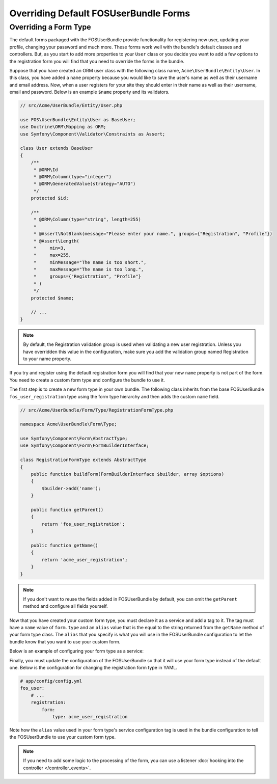 Overriding Default FOSUserBundle Forms
======================================

Overriding a Form Type
----------------------

The default forms packaged with the FOSUserBundle provide functionality for
registering new user, updating your profile, changing your password and
much more. These forms work well with the bundle's default classes and controllers.
But, as you start to add more properties to your ``User``
class or you decide you want to add a few options to the registration form you
will find that you need to override the forms in the bundle.

Suppose that you have created an ORM user class with the following class name,
``Acme\UserBundle\Entity\User``. In this class, you have added a ``name`` property
because you would like to save the user's name as well as their username and
email address. Now, when a user registers for your site they should enter in their
name as well as their username, email and password. Below is an example ``$name``
property and its validators.

.. code-block:: php

    // src/Acme/UserBundle/Entity/User.php

    use FOS\UserBundle\Entity\User as BaseUser;
    use Doctrine\ORM\Mapping as ORM;
    use Symfony\Component\Validator\Constraints as Assert;

    class User extends BaseUser
    {
        /**
         * @ORM\Id
         * @ORM\Column(type="integer")
         * @ORM\GeneratedValue(strategy="AUTO")
         */
        protected $id;

        /**
         * @ORM\Column(type="string", length=255)
         *
         * @Assert\NotBlank(message="Please enter your name.", groups={"Registration", "Profile"})
         * @Assert\Length(
         *     min=3,
         *     max=255,
         *     minMessage="The name is too short.",
         *     maxMessage="The name is too long.",
         *     groups={"Registration", "Profile"}
         * )
         */
        protected $name;

        // ...
    }

.. note::

    By default, the Registration validation group is used when validating a new
    user registration. Unless you have overridden this value in the configuration,
    make sure you add the validation group named Registration to your name property.

If you try and register using the default registration form you will find that
your new ``name`` property is not part of the form. You need to create a custom
form type and configure the bundle to use it.

The first step is to create a new form type in your own bundle. The following
class inherits from the base FOSUserBundle ``fos_user_registration`` type using
the form type hierarchy and then adds the custom ``name`` field.

.. code-block:: php

    // src/Acme/UserBundle/Form/Type/RegistrationFormType.php

    namespace Acme\UserBundle\Form\Type;

    use Symfony\Component\Form\AbstractType;
    use Symfony\Component\Form\FormBuilderInterface;

    class RegistrationFormType extends AbstractType
    {
        public function buildForm(FormBuilderInterface $builder, array $options)
        {
            $builder->add('name');
        }

        public function getParent()
        {
            return 'fos_user_registration';
        }

        public function getName()
        {
            return 'acme_user_registration';
        }
    }


.. note::

    If you don't want to reuse the fields added in FOSUserBundle by default,
    you can omit the ``getParent`` method and configure all fields yourself.

Now that you have created your custom form type, you must declare it as a service
and add a tag to it. The tag must have a ``name`` value of ``form.type`` and an ``alias``
value that is the equal to the string returned from the ``getName`` method of your
form type class. The ``alias`` that you specify is what you will use in the FOSUserBundle
configuration to let the bundle know that you want to use your custom form.

Below is an example of configuring your form type as a service:

.. configuration-block::

    .. code-block:: yaml

        # src/Acme/UserBundle/Resources/config/services.yml
        services:
            acme_user.registration.form.type:
                class: Acme\UserBundle\Form\Type\RegistrationFormType
                tags:
                    - { name: form.type, alias: acme_user_registration }

    .. code-block:: xml

        <!-- src/Acme/UserBundle/Resources/config/services.xml -->
        <?xml version="1.0" encoding="UTF-8" ?>

        <container xmlns="http://symfony.com/schema/dic/services"
            xmlns:xsi="http://www.w3.org/2001/XMLSchema-instance"
            xsi:schemaLocation="http://symfony.com/schema/dic/services http://symfony.com/schema/dic/services/services-1.0.xsd">

            <services>

                <service id="acme_user.registration.form.type" class="Acme\UserBundle\Form\Type\RegistrationFormType">
                    <tag name="form.type" alias="acme_user_registration" />
                </service>

            </services>

        </container>

Finally, you must update the configuration of the FOSUserBundle so that it will
use your form type instead of the default one. Below is the configuration for
changing the registration form type in YAML.

.. code-block:: yaml

    # app/config/config.yml
    fos_user:
        # ...
        registration:
            form:
                type: acme_user_registration

Note how the ``alias`` value used in your form type's service configuration tag
is used in the bundle configuration to tell the FOSUserBundle to use your custom
form type.

.. note::

    If you need to add some logic to the processing of the form, you can
    use a listener :doc:`hooking into the controller </controller_events>`.
